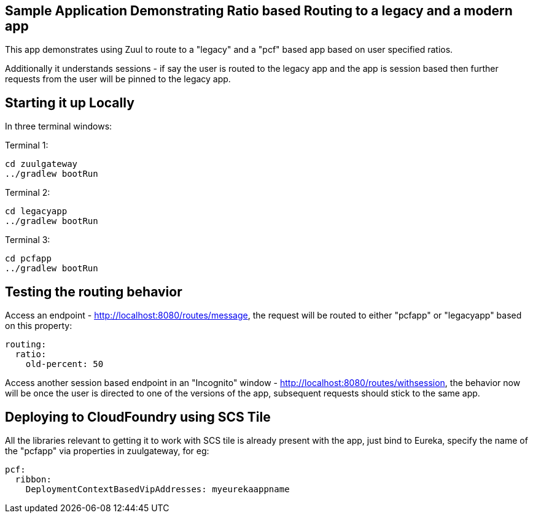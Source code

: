 == Sample Application Demonstrating Ratio based Routing to a legacy and a modern app

This app demonstrates using Zuul to route to a "legacy" and a "pcf" based app based on user specified ratios. 

Additionally it understands sessions - if say the user is routed to the legacy app and the app is session based then further requests from the user will be pinned to the legacy app.


== Starting it up Locally

In three terminal windows:

Terminal 1:
[source, java]
----
cd zuulgateway
../gradlew bootRun
----

Terminal 2:
[source, java]
----
cd legacyapp
../gradlew bootRun
----

Terminal 3:
[source, java]
----
cd pcfapp
../gradlew bootRun
----

== Testing the routing behavior

Access an endpoint - http://localhost:8080/routes/message, the request will be routed to either "pcfapp" or "legacyapp" based on this property:

[source, java]
----
routing:
  ratio:
    old-percent: 50
----

Access another session based endpoint in an "Incognito" window - http://localhost:8080/routes/withsession, the behavior now will be once the user is directed to one 
of the versions of the app, subsequent requests should stick to the same app.


== Deploying to CloudFoundry using SCS Tile
All the libraries relevant to getting it to work with SCS tile is already present with the app, just bind to Eureka, specify the name of the "pcfapp" via properties in zuulgateway, for eg:

[source, java]
----
pcf:
  ribbon:
    DeploymentContextBasedVipAddresses: myeurekaappname
----


